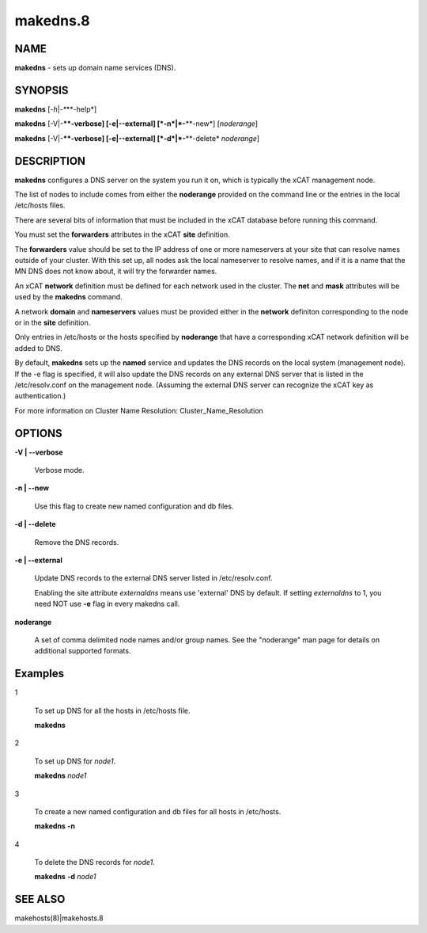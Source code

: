 
#########
makedns.8
#########

.. highlight:: perl


****
NAME
****


\ **makedns**\  - sets up domain name services (DNS).


********
SYNOPSIS
********


\ **makedns**\  [\ *-h*\ |\ *-**\ **-help*\ ]

\ **makedns**\  [-V|-**\ **-verbose] [-e|-**\ **-external] [\ *-n*\ |\ *-**\ **-new*\ ] [\ *noderange*\ ]

\ **makedns**\  [-V|-**\ **-verbose] [-e|-**\ **-external] [\ *-d*\ |\ *-**\ **-delete*\  \ *noderange*\ ]


***********
DESCRIPTION
***********


\ **makedns**\  configures a DNS server on the system you run it on, which is typically the xCAT management node.

The list of nodes to include comes from either the \ **noderange**\  provided on the command line or the entries in the local /etc/hosts files.

There are several bits of information that must be included in the xCAT database before running this command.

You must set the \ **forwarders**\  attributes in the xCAT \ **site**\  definition.

The \ **forwarders**\  value should be set to the IP address of one or more nameservers at your site that can resolve names outside of your cluster.  With this set up, all nodes ask the local nameserver to resolve names, and if it is a name that the MN DNS does not know about, it will try the forwarder names.

An xCAT \ **network**\  definition must be defined for each network used in the cluster.  The \ **net**\  and \ **mask**\  attributes will be used by the \ **makedns**\  command.

A network \ **domain**\  and \ **nameservers**\  values must be provided either in the \ **network**\  definiton corresponding to the node or in the \ **site**\  definition.

Only entries in /etc/hosts or the hosts specified by \ **noderange**\  that have a corresponding xCAT network definition will be added to DNS.

By default, \ **makedns**\  sets up the \ **named**\  service and updates the DNS records on the local system (management node). If the -e flag is specified, it will also update the DNS records on any external DNS server that is listed in the /etc/resolv.conf on the management node. (Assuming the external DNS server can recognize the xCAT key as authentication.)

For more information on Cluster Name Resolution:
Cluster_Name_Resolution


*******
OPTIONS
*******



\ **-V | -**\ **-verbose**\ 
 
 Verbose mode.
 


\ **-n | -**\ **-new**\ 
 
 Use this flag to create new named configuration and db files.
 


\ **-d | -**\ **-delete**\ 
 
 Remove the DNS records.
 


\ **-e | -**\ **-external**\ 
 
 Update DNS records to the external DNS server listed in /etc/resolv.conf.
 
 Enabling the site attribute \ *externaldns*\  means use 'external' DNS by default. If setting \ *externaldns*\  to 1, you need NOT use \ **-e**\  flag in every makedns call.
 


\ **noderange**\ 
 
 A set of comma delimited node names and/or group names. See the "noderange" man page for details on additional supported formats.
 



********
Examples
********



1
 
 To set up DNS for all the hosts in /etc/hosts file.
 
 \ **makedns**\ 
 


2
 
 To set up DNS for \ *node1*\ .
 
 \ **makedns**\  \ *node1*\ 
 


3
 
 To create a new named configuration and db files for all hosts in /etc/hosts.
 
 \ **makedns**\  \ **-n**\ 
 


4
 
 To delete the DNS records for \ *node1*\ .
 
 \ **makedns**\  \ **-d**\  \ *node1*\ 
 



********
SEE ALSO
********


makehosts(8)|makehosts.8

